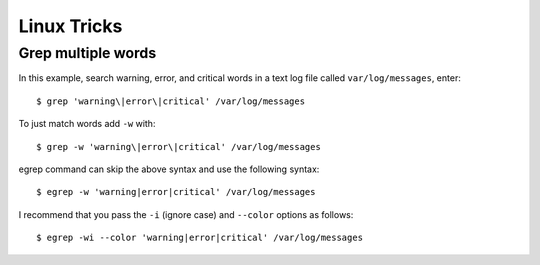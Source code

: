 Linux Tricks
============

Grep multiple words
-------------------

In this example, search warning, error, and critical words in a text log file called ``var/log/messages``, enter::

   $ grep 'warning\|error\|critical' /var/log/messages

To just match words add ``-w`` with::

   $ grep -w 'warning\|error\|critical' /var/log/messages

egrep command can skip the above syntax and use the following syntax::

   $ egrep -w 'warning|error|critical' /var/log/messages

I recommend that you pass the ``-i`` (ignore case) and ``--color`` options as follows::

   $ egrep -wi --color 'warning|error|critical' /var/log/messages
